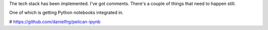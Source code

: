 .. TODO link to tech stack post and comments post
The tech stack has been implemented. I've got comments. There's a couple of things that need to happen still.


One of which is getting Python notebooks integrated in.

# https://github.com/danielfrg/pelican-ipynb

